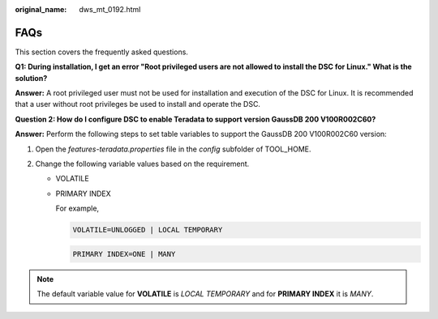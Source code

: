:original_name: dws_mt_0192.html

.. _dws_mt_0192:

FAQs
====

This section covers the frequently asked questions.

**Q1: During installation, I get an error "Root privileged users are not allowed to install the DSC for Linux." What is the solution?**

**Answer:** A root privileged user must not be used for installation and execution of the DSC for Linux. It is recommended that a user without root privileges be used to install and operate the DSC.

**Question 2: How do I configure DSC to enable Teradata to support version GaussDB 200 V100R002C60?**

**Answer:** Perform the following steps to set table variables to support the GaussDB 200 V100R002C60 version:

#. Open the *features-teradata.properties* file in the *config* subfolder of TOOL_HOME.
#. Change the following variable values based on the requirement.

   -  VOLATILE

   -  PRIMARY INDEX

      For example,

      .. code-block::

         VOLATILE=UNLOGGED | LOCAL TEMPORARY

      .. code-block::

         PRIMARY INDEX=ONE | MANY

.. note::

   The default variable value for **VOLATILE** is *LOCAL TEMPORARY* and for **PRIMARY INDEX** it is *MANY*.
